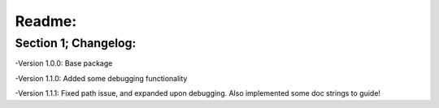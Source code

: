 *****
Readme:
*****

======
Section 1; Changelog:
======

-Version 1.0.0: Base package

-Version 1.1.0: Added some debugging functionality

-Version 1.1.1: Fixed path issue, and expanded upon debugging. Also implemented some doc strings to guide!